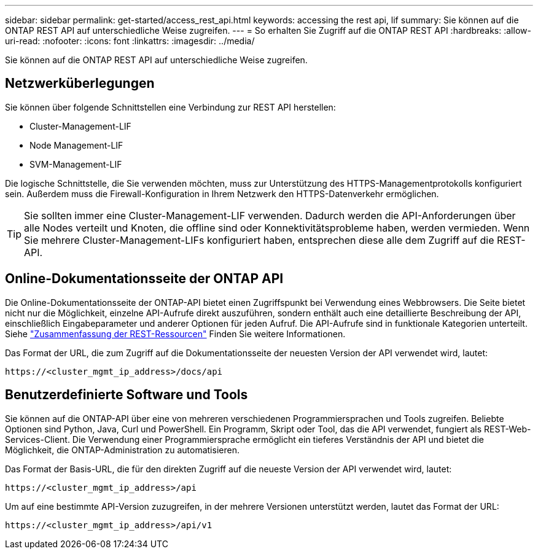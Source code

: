---
sidebar: sidebar 
permalink: get-started/access_rest_api.html 
keywords: accessing the rest api, lif 
summary: Sie können auf die ONTAP REST API auf unterschiedliche Weise zugreifen. 
---
= So erhalten Sie Zugriff auf die ONTAP REST API
:hardbreaks:
:allow-uri-read: 
:nofooter: 
:icons: font
:linkattrs: 
:imagesdir: ../media/


[role="lead"]
Sie können auf die ONTAP REST API auf unterschiedliche Weise zugreifen.



== Netzwerküberlegungen

Sie können über folgende Schnittstellen eine Verbindung zur REST API herstellen:

* Cluster-Management-LIF
* Node Management-LIF
* SVM-Management-LIF


Die logische Schnittstelle, die Sie verwenden möchten, muss zur Unterstützung des HTTPS-Managementprotokolls konfiguriert sein. Außerdem muss die Firewall-Konfiguration in Ihrem Netzwerk den HTTPS-Datenverkehr ermöglichen.


TIP: Sie sollten immer eine Cluster-Management-LIF verwenden. Dadurch werden die API-Anforderungen über alle Nodes verteilt und Knoten, die offline sind oder Konnektivitätsprobleme haben, werden vermieden. Wenn Sie mehrere Cluster-Management-LIFs konfiguriert haben, entsprechen diese alle dem Zugriff auf die REST-API.



== Online-Dokumentationsseite der ONTAP API

Die Online-Dokumentationsseite der ONTAP-API bietet einen Zugriffspunkt bei Verwendung eines Webbrowsers. Die Seite bietet nicht nur die Möglichkeit, einzelne API-Aufrufe direkt auszuführen, sondern enthält auch eine detaillierte Beschreibung der API, einschließlich Eingabeparameter und anderer Optionen für jeden Aufruf. Die API-Aufrufe sind in funktionale Kategorien unterteilt. Siehe link:../resources/overview_categories.html["Zusammenfassung der REST-Ressourcen"] Finden Sie weitere Informationen.

Das Format der URL, die zum Zugriff auf die Dokumentationsseite der neuesten Version der API verwendet wird, lautet:

`\https://<cluster_mgmt_ip_address>/docs/api`



== Benutzerdefinierte Software und Tools

Sie können auf die ONTAP-API über eine von mehreren verschiedenen Programmiersprachen und Tools zugreifen. Beliebte Optionen sind Python, Java, Curl und PowerShell. Ein Programm, Skript oder Tool, das die API verwendet, fungiert als REST-Web-Services-Client. Die Verwendung einer Programmiersprache ermöglicht ein tieferes Verständnis der API und bietet die Möglichkeit, die ONTAP-Administration zu automatisieren.

Das Format der Basis-URL, die für den direkten Zugriff auf die neueste Version der API verwendet wird, lautet:

`\https://<cluster_mgmt_ip_address>/api`

Um auf eine bestimmte API-Version zuzugreifen, in der mehrere Versionen unterstützt werden, lautet das Format der URL:

`\https://<cluster_mgmt_ip_address>/api/v1`
